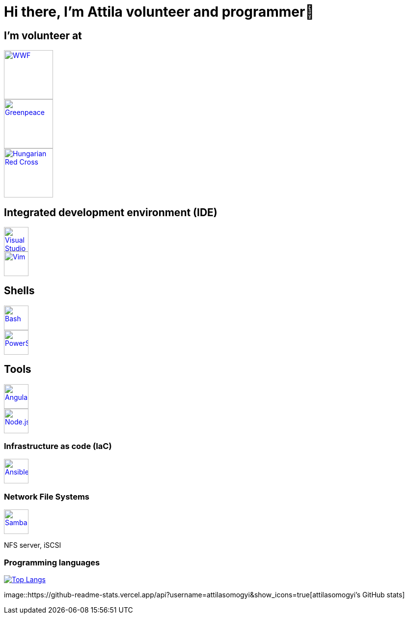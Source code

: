 = Hi there, I’m Attila volunteer and programmer👋

== I’m volunteer at

[.float-group]
--
[.left]
image::logos/wwf-logo.svg[WWF, link=https://www.wwf.hu/, width=100rem]
image::logos/greenpeace-logo.svg[Greenpeace, link=https://www.greenpeace.org/hungary/, width=100rem]
image::logos/hungarian-red-cross.svg[Hungarian Red Cross, link=https://voroskereszt.hu/en/about-us/vision-of-the-hungarian-red-cross/, width=100rem]
--

== Integrated development environment (IDE)

[.float-group]
--
[.left]
image::icons/visual-studio-code-icon.svg[Visual Studio Code, link=https://code.visualstudio.com/, width=50rem]
image::icons/vim-icon.svg[Vim, link=https://www.vim.org/, width=50rem]
--

== Shells

[.float-group]
--
[.left]
image::icons/bash-icon.svg[Bash, link=https://www.gnu.org/software/bash/, width=50rem]
image::icons/powershell-icon.svg[PowerShell, link=https://docs.microsoft.com/en-us/powershell/, width=50rem]
--

== Tools

[.float-group]
--
[.left] 
image::icons/angular-icon.svg[Angular, link=https://angular.io/, width=50rem]
image::icons/node-js-icon.svg[Node.js, link=https://nodejs.org/en/, width=50rem]
--

=== Infrastructure as code (IaC)

[.float-group]
--
[.left]
image::icons/ansible-icon.svg[Ansible, link=https://www.ansible.com/, width=50rem]
--

=== Network File Systems

[.float-group]
--
[.left]
image::icons/samba-icon.svg[Samba, link=https://www.samba.org/, width=50rem]
NFS server, iSCSI
--

=== Programming languages

https://github.com/attilasomogyi/attilasomogyi[image:https://github-readme-stats.vercel.app/api/top-langs/?username=attilasomogyi&langs_count=10[Top
Langs]]

image::https://github-readme-stats.vercel.app/api?username=attilasomogyi&show_icons=true[attilasomogyi’s
GitHub stats]
